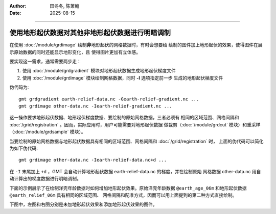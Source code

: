 :author: 田冬冬, 陈箫翰
:date: 2025-08-15

----


使用地形起伏数据对其他非地形起伏数据进行明暗调制
================================================

在使用 :doc:`/module/grdimage` 绘制\ **非**\ 地形起伏的网格数据时，有时会想要给
绘制的图件加上地形起伏的效果，使得图件在展示原始数据的同时还能显示地形变化，且
使得图片更加有立体感。

要实现这一需求，通常需要两步走：

1. 使用 :doc:`/module/grdgradient` 模块对地形起伏数据生成地形起伏梯度文件
2. 使用 :doc:`/module/grdimage` 模块绘制网格数据，同时 **-I** 选项指定前一步
   生成的地形起伏梯度文件

伪代码为::

    gmt grdgradient earth-relief-data.nc -Gearth-relief-gradient.nc ...
    gmt grdimage other-data.nc -Iearth-relief-gradient.nc ...

这一操作要求地形起伏数据、地形起伏梯度数据、要绘制的原始网格数据，三者必须有
相同的区域范围、网格间隔和 :doc:`/grid/registration` 。因而，实际应用时，用户可能需要对地形起伏数据
做裁剪（:doc:`/module/grdcut` 模块）和重采样（:doc:`/module/grdsample` 模块）。

当要绘制的原始网格数据与地形起伏数据具有相同的区域范围、网格间隔和 :doc:`/grid/registration` 时，
上面的伪代码可以简化为如下伪代码::

    gmt grdimage other-data.nc -Iearth-relief-data.nc+d ...

在 ``-I`` 末尾加上 ``+d`` ，GMT 会自动计算地形起伏数据 earth-relief-data.nc 的梯度，并在绘制原始
网格数据 other-data.nc 用自动计算出的梯度数据进行明暗调制。

下面的示例展示了在绘制洋壳年龄数据时如何增加地形起伏效果。原始洋壳年龄数据
``@earth_age_06m`` 和地形起伏数据 ``@earth_relief_06m`` 具有相同的区域范围、
网格间隔和配准方式，因而可以用上面提到的第二种方式直接绘制。

下图中，左图和右图分别是未加地形起伏效果和添加地形起伏效果的图件。

.. gmtplot:: ex003.sh
    :width: 80%
    :show-code: true